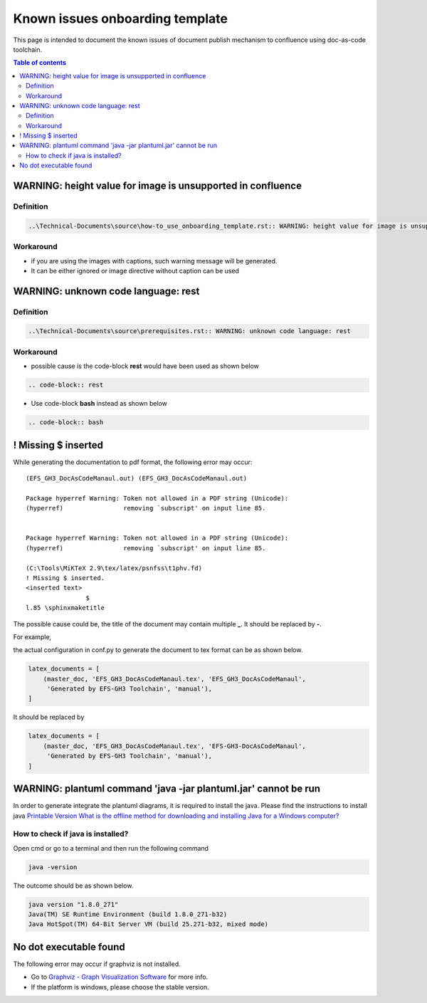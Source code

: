 .. _known_issues_onboarding_template:

Known issues onboarding template
++++++++++++++++++++++++++++++++

This page is intended to document the known issues of document publish mechanism to confluence \
using doc-as-code toolchain.

.. contents:: Table of contents
    :local:

WARNING: height value for image is unsupported in confluence
============================================================

Definition
----------

.. code-block:: bash

    ..\Technical-Documents\source\how-to_use_onboarding_template.rst:: WARNING: height value for image is unsupported in confluence

Workaround
----------

- if you are using the images with captions, such warning message will be generated.
- It can be either ignored or image directive without caption can be used

WARNING: unknown code language: rest
====================================

Definition
----------

.. code-block:: bash

    ..\Technical-Documents\source\prerequisites.rst:: WARNING: unknown code language: rest

Workaround
----------

- possible cause is the code-block **rest** would have been used as shown below

.. code-block:: bash

    .. code-block:: rest

- Use code-block **bash** instead as shown below

.. code-block:: bash

    .. code-block:: bash

! Missing $ inserted
====================

While generating the documentation to pdf format, the following error may occur::

    (EFS_GH3_DocAsCodeManaul.out) (EFS_GH3_DocAsCodeManaul.out)

    Package hyperref Warning: Token not allowed in a PDF string (Unicode):
    (hyperref)                removing `subscript' on input line 85.


    Package hyperref Warning: Token not allowed in a PDF string (Unicode):
    (hyperref)                removing `subscript' on input line 85.

    (C:\Tools\MiKTeX 2.9\tex/latex/psnfss\t1phv.fd)
    ! Missing $ inserted.
    <inserted text>
                    $
    l.85 \sphinxmaketitle

The possible cause could be, the title of the document may contain multiple **_**. It should be \
replaced by **-**.

For example,

the actual configuration in conf.py to generate the document to tex format can be as shown below.

.. code-block:: python

    latex_documents = [
        (master_doc, 'EFS_GH3_DocAsCodeManaul.tex', 'EFS_GH3_DocAsCodeManaul',
         'Generated by EFS-GH3 Toolchain', 'manual'),
    ]

It should be replaced by

.. code-block:: python

    latex_documents = [
        (master_doc, 'EFS_GH3_DocAsCodeManaul.tex', 'EFS-GH3-DocAsCodeManaul',
         'Generated by EFS-GH3 Toolchain', 'manual'),
    ]

WARNING: plantuml command 'java -jar plantuml.jar' cannot be run
================================================================

In order to generate integrate the plantuml diagrams, it is required to install the java. Please \
find the instructions to install java \
`Printable Version
What is the offline method for downloading and installing Java for a Windows computer? <https://java.com/en/download/help/windows_offline_download.html>`_

.. _java_version:

How to check if java is installed?
----------------------------------

Open cmd or go to a terminal and then run the following command

.. code-block:: bash

    java -version

The outcome should be as shown below.

.. code-block:: bash

    java version "1.8.0_271"
    Java(TM) SE Runtime Environment (build 1.8.0_271-b32)
    Java HotSpot(TM) 64-Bit Server VM (build 25.271-b32, mixed mode)

No dot executable found
=======================

The following error may occur if graphviz is not installed.

.. image:: images/doc-as-code/no_dot_executable_found.png
    :width: 274px
    :align: center
    :height: 225px

- Go to `Graphviz - Graph Visualization Software <https://graphviz.org/about/>`_ for more info.
- If the platform is windows, please choose the stable version.